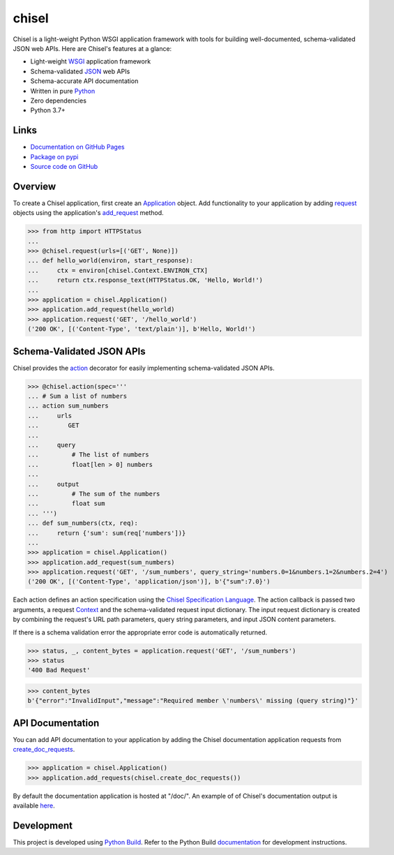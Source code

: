 chisel
======

.. |badge-status| image:: https://img.shields.io/pypi/status/chisel
   :alt: PyPI - Status
   :target: https://pypi.python.org/pypi/chisel/

.. |badge-version| image:: https://img.shields.io/pypi/v/chisel
   :alt: PyPI
   :target: https://pypi.python.org/pypi/chisel/

.. |badge-license| image:: https://img.shields.io/github/license/craigahobbs/chisel
   :alt: GitHub
   :target: https://github.com/craigahobbs/chisel/blob/master/LICENSE

.. |badge-python| image:: https://img.shields.io/pypi/pyversions/chisel
   :alt: PyPI - Python Version
   :target: https://www.python.org/downloads/

|badge-status| |badge-version| |badge-license| |badge-python|

Chisel is a light-weight Python WSGI application framework with tools for building well-documented,
schema-validated JSON web APIs. Here are Chisel's features at a glance:

- Light-weight `WSGI <https://www.python.org/dev/peps/pep-3333/>`__ application framework
- Schema-validated `JSON <https://en.wikipedia.org/wiki/JSON>`__ web APIs
- Schema-accurate API documentation
- Written in pure `Python <https://python.org>`__
- Zero dependencies
- Python 3.7+


Links
-----

- `Documentation on GitHub Pages <https://craigahobbs.github.io/chisel/>`__
- `Package on pypi <https://pypi.org/project/chisel/>`__
- `Source code on GitHub <https://github.com/craigahobbs/chisel>`__


Overview
--------

To create a Chisel application, first create an
`Application <https://craigahobbs.github.io/chisel/app.html#chisel.Application>`__
object. Add functionality to your application by adding
`request <https://craigahobbs.github.io/chisel/app.html#chisel.request>`__
objects using the application's
`add_request <https://craigahobbs.github.io/chisel/app.html#chisel.Application.add_request>`__
method.

>>> from http import HTTPStatus
...
>>> @chisel.request(urls=[('GET', None)])
... def hello_world(environ, start_response):
...     ctx = environ[chisel.Context.ENVIRON_CTX]
...     return ctx.response_text(HTTPStatus.OK, 'Hello, World!')
...
>>> application = chisel.Application()
>>> application.add_request(hello_world)
>>> application.request('GET', '/hello_world')
('200 OK', [('Content-Type', 'text/plain')], b'Hello, World!')


Schema-Validated JSON APIs
--------------------------

Chisel provides the `action <https://craigahobbs.github.io/chisel/action.html#chisel.action>`__
decorator for easily implementing schema-validated JSON APIs.

>>> @chisel.action(spec='''
... # Sum a list of numbers
... action sum_numbers
...     urls
...        GET
...
...     query
...         # The list of numbers
...         float[len > 0] numbers
...
...     output
...         # The sum of the numbers
...         float sum
... ''')
... def sum_numbers(ctx, req):
...     return {'sum': sum(req['numbers'])}
...
>>> application = chisel.Application()
>>> application.add_request(sum_numbers)
>>> application.request('GET', '/sum_numbers', query_string='numbers.0=1&numbers.1=2&numbers.2=4')
('200 OK', [('Content-Type', 'application/json')], b'{"sum":7.0}')

Each action defines an action specification using the
`Chisel Specification Language <https://craigahobbs.github.io/chisel/spec.html>`__.
The action callback is passed two arguments, a request
`Context <https://craigahobbs.github.io/chisel/app.html#chisel.Context>`__
and the schema-validated request input dictionary. The input request dictionary is created by
combining the request's URL path parameters, query string parameters, and input JSON content
parameters.

If there is a schema validation error the appropriate error code is automatically returned.

>>> status, _, content_bytes = application.request('GET', '/sum_numbers')
>>> status
'400 Bad Request'

>>> content_bytes
b'{"error":"InvalidInput","message":"Required member \'numbers\' missing (query string)"}'


API Documentation
-----------------

You can add API documentation to your application by adding the Chisel documentation application
requests from
`create_doc_requests <https://craigahobbs.github.io/chisel/request.html#chisel.create_doc_requests>`__.

>>> application = chisel.Application()
>>> application.add_requests(chisel.create_doc_requests())

By default the documentation application is hosted at "/doc/". An example of of Chisel's documentation output is
available `here <https://craigahobbs.github.io/chisel/doc/#name=chisel_doc_request>`__.


Development
-----------

This project is developed using `Python Build <https://github.com/craigahobbs/python-build#readme>`__.
Refer to the Python Build `documentation <https://github.com/craigahobbs/python-build#make-targets>`__
for development instructions.
